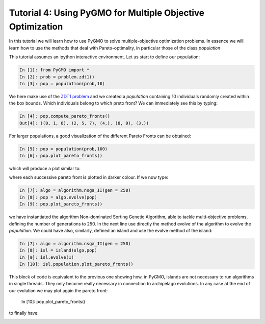 .. _tutorial4:

================================================================
Tutorial 4: Using PyGMO for Multiple Objective Optimization
================================================================

In this tutorial we will learn how to use PyGMO to solve multiple-objective
optimization problems. In essence we will learn how to use the methods that deal with 
Pareto-optimality, in particular those of the class *population* 

This tutorial assumes an ipython interactive environment.
Let us start to define our population:

.. code-block:: python
   
   In [1]: from PyGMO import *
   In [2]: prob = problem.zdt1()
   In [3]: pop = population(prob,10)

We here make use of the `ZDT1 problem <http://pagmo.sourceforge.net/pagmo/classpagmo_1_1problem_1_1zdt1.html#_details>`_
and we created a *population* containing 10 individuals randomly created within the box bounds. Which
individuals belong to which preto front? We can immediately see this by typing:

.. code-block:: python
   
   In [4]: pop.compute_pareto_fronts()
   Out[4]: ((0, 1, 6), (2, 5, 7), (4,), (8, 9), (3,))

For larger populations, a good visualization of the different Pareto Fronts can be obtained:

.. code-block:: python
   
   In [5]: pop = population(prob,100)
   In [6]: pop.plot_pareto_fronts()

which will produce a plot similar to:

.. image:: ../images/tutorials/pareto_front_zdt1_random.png

where each successive pareto front is plotted in darker colour. If we now type:

.. code-block:: python
   
   In [7]: algo = algorithm.nsga_II(gen = 250)
   In [8]: pop = algo.evolve(pop)
   In [9]: pop.plot_pareto_fronts()

we have instantiated the algorithm Non-dominated Sorting Genetic Algorithm, able to tackle
multi-objective problems, defining the number of generations to 250. In the next line use directly
the method evolve of the algorithm to evolve the *population*. 
We could have also, similarly, defined an island and use the evolve method of the island:

.. code-block:: python
   
   In [7]: algo = algorithm.nsga_II(gen = 250)
   In [8]: isl = island(algo,pop)
   In [9]: isl.evolve(1)
   In [10]: isl.population.plot_pareto_fronts()

This block of code is equivalent to the previous one showing how, in PyGMO, islands are not necessary to run algorithms in single threads. They only become really necessary
in connection to archipelago evolutions. In any case at the end of our evolution we may plot again the pareto
front:

   In [10]: pop.plot_pareto_fronts()

to finally have:

.. image:: ../images/tutorials/pareto_front_zdt1.png


